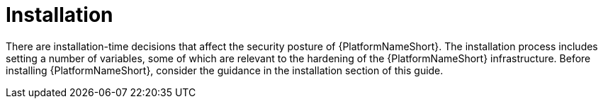 // Module included in the following assemblies:
// downstream/assemblies/assembly-hardening-aap.adoc

[id="con-installation_{context}"]

= Installation

[role="_abstract"]

There are installation-time decisions that affect the security posture of {PlatformNameShort}. The installation process includes setting a number of variables, some of which are relevant to the hardening of the {PlatformNameShort} infrastructure. Before installing {PlatformNameShort}, consider the guidance in the installation section of this guide.